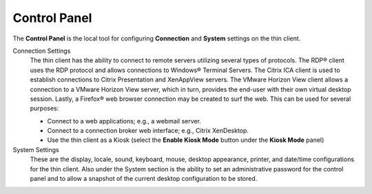 .. index::
   single: Control Panel
   
Control Panel
-------------

The **Control Panel** is the local tool for configuring **Connection**
and **System** settings on the thin client.

Connection Settings
	The thin client has the ability to connect to
	remote servers utilizing several types of protocols. The RDP® client
	uses the RDP protocol and allows connections to Windows® Terminal
	Servers. The Citrix ICA client is used to establish connections to
	Citrix Presentation and XenAppView servers. The VMware Horizon View
	client allows a connection to a VMware Horizon View server, which in
	turn, provides the end-user with their own virtual desktop session.
	Lastly, a Firefox® web browser connection may be created to surf the
	web. This can be used for several purposes:

	- Connect to a web applications; e.g., a webmail server.

	- Connect to a connection broker web interface; e.g., Citrix XenDesktop.

	- Use the thin client as a Kiosk (select the **Enable Kiosk Mode** button under the **Kiosk Mode** panel)

System Settings
	These are the display, locale, sound, keyboard,
	mouse, desktop appearance, printer, and date/time configurations for
	the thin client. Also under the System section is the ability to set
	an administrative password for the control panel and to allow a
	snapshot of the current desktop configuration to be stored.
